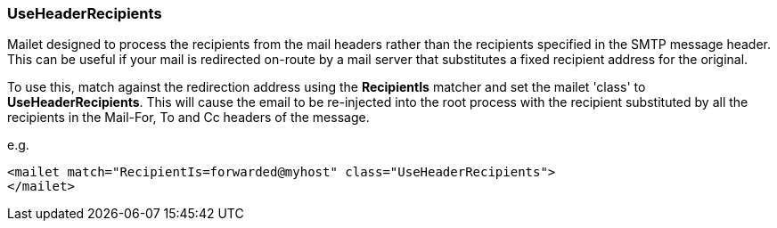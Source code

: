 === UseHeaderRecipients

Mailet designed to process the recipients from the mail headers rather
than the recipients specified in the SMTP message header.  This can be
useful if your mail is redirected on-route by a mail server that
substitutes a fixed recipient address for the original.


To use this, match against the redirection address using the
*RecipientIs* matcher and set the mailet 'class' to
*UseHeaderRecipients*.  This will cause the email to be
re-injected into the root process with the recipient substituted
by all the recipients in the Mail-For, To and Cc headers
of the message.

e.g.

....
<mailet match="RecipientIs=forwarded@myhost" class="UseHeaderRecipients">
</mailet>
....



